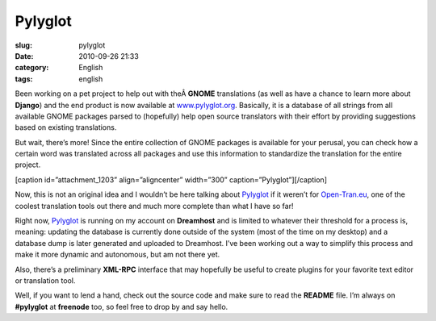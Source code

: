 Pylyglot
########
:slug: pylyglot
:date: 2010-09-26 21:33
:category: English
:tags: english

Been working on a pet project to help out with theÂ \ **GNOME**
translations (as well as have a chance to learn more about **Django**)
and the end product is now available at
`www.pylyglot.org <http://pylyglot.org/>`__. Basically, it is a database
of all strings from all available GNOME packages parsed to (hopefully)
help open source translators with their effort by providing suggestions
based on existing translations.

But wait, there’s more! Since the entire collection of GNOME packages is
available for your perusal, you can check how a certain word was
translated across all packages and use this information to standardize
the translation for the entire project.

[caption id=”attachment\_1203” align=”aligncenter” width=”300”
caption=”Pylyglot”]\ |Pylyglot|\ [/caption]

Now, this is not an original idea and I wouldn’t be here talking about
`Pylyglot <http://pylyglot.org/>`__ if it weren’t for
`Open-Tran.eu <http://open-tran.eu/whatfor.html>`__, one of the coolest
translation tools out there and much more complete than what I have so
far!

Right now, `Pylyglot <http://www.pylyglot.org/>`__ is running on my
account on **Dreamhost** and is limited to whatever their threshold for
a process is, meaning: updating the database is currently done outside
of the system (most of the time on my desktop) and a database dump is
later generated and uploaded to Dreamhost. I’ve been working out a way
to simplify this process and make it more dynamic and autonomous, but am
not there yet.

Also, there’s a preliminary **XML-RPC** interface that may hopefully be
useful to create plugins for your favorite text editor or translation
tool.

Well, if you want to lend a hand, check out the source code and make
sure to read the **README** file. I’m always on **#pylyglot** at
**freenode** too, so feel free to drop by and say hello.

.. |Pylyglot| image:: http://www.ogmaciel.com/wp-content/uploads/2010/09/Pylyglot-300x211.png
   :target: http://www.ogmaciel.com/wp-content/uploads/2010/09/Pylyglot.png

